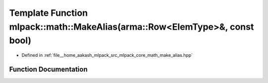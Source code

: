 .. _exhale_function_namespacemlpack_1_1math_1ae0f2bc84fae09e2232931990bcb3fc08:

Template Function mlpack::math::MakeAlias(arma::Row<ElemType>&, const bool)
===========================================================================

- Defined in :ref:`file__home_aakash_mlpack_src_mlpack_core_math_make_alias.hpp`


Function Documentation
----------------------


.. doxygenfunction:: mlpack::math::MakeAlias(arma::Row<ElemType>&, const bool)
